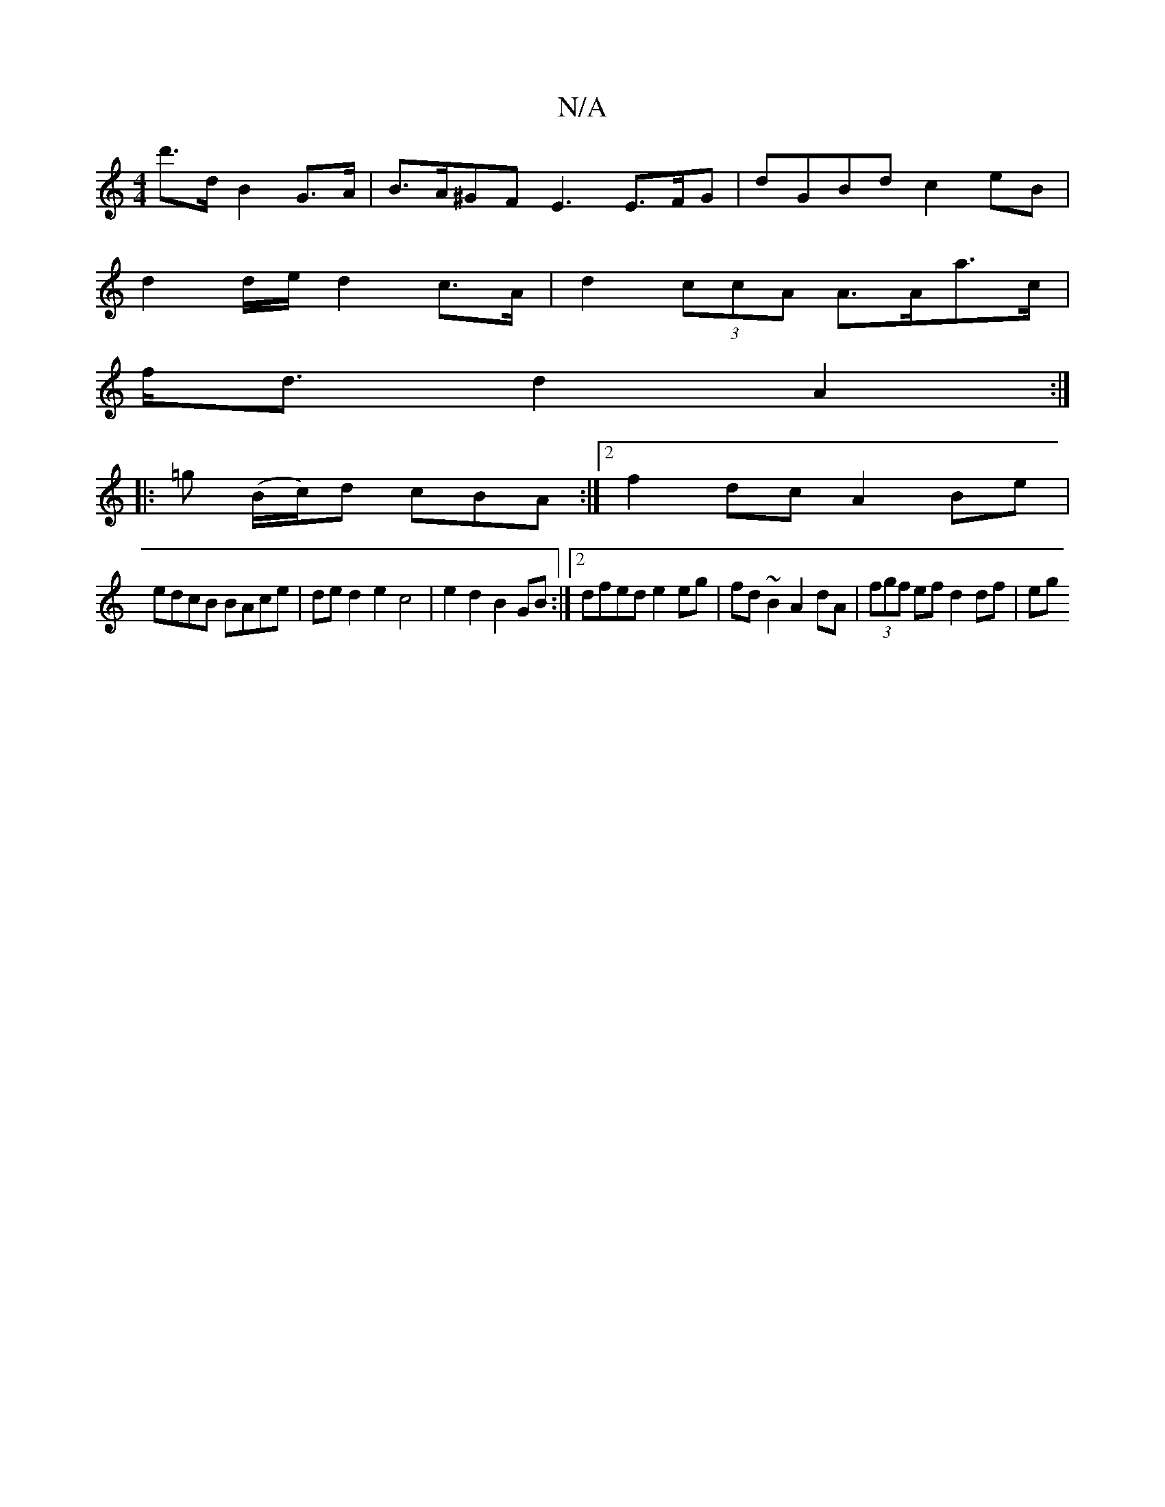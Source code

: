 X:1
T:N/A
M:4/4
R:N/A
K:Cmajor
d'>d B2 G>A | B>A^GF E3 E>FG|dGBd c2 eB |
d2 d/e/ d2 c>A | d2 (3ccA A>Aa>c |
f<d d2 A2 :|
|: =g (B/c/)d cBA :|2 f2dc A2Be|
edcB BAce| ded2e2 c4 |e2 d2 B2 GB :|2 dfed e2eg|fd~B2 A2dA|(3fgf ef d2 df| eg